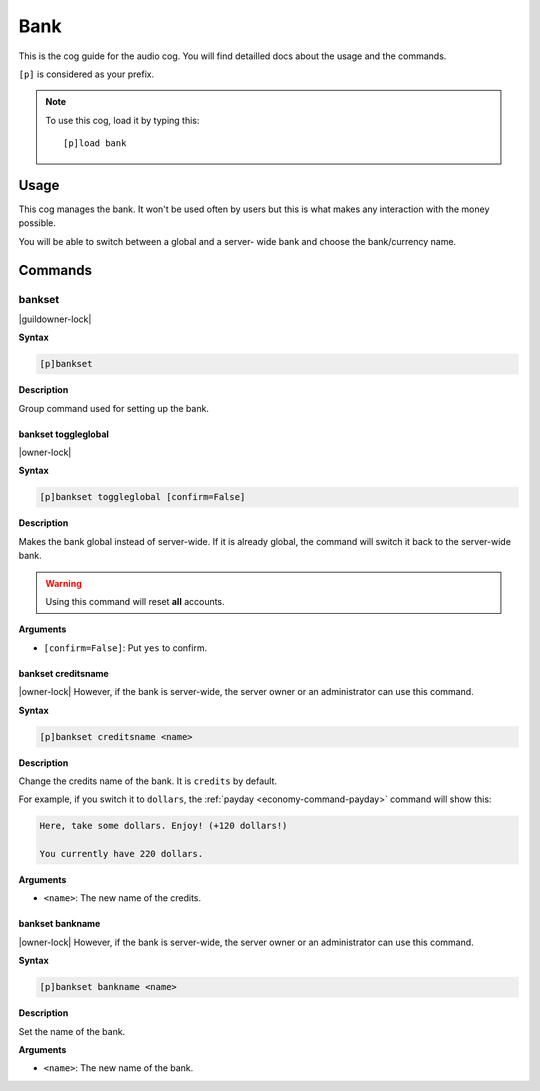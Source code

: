 .. _bank:

====
Bank
====

This is the cog guide for the audio cog. You will
find detailled docs about the usage and the commands.

``[p]`` is considered as your prefix.

.. note:: To use this cog, load it by typing this::

        [p]load bank

.. _bank-usage:

-----
Usage
-----

This cog manages the bank. It won't be used often by
users but this is what makes any interaction with the
money possible.

You will be able to switch between a global and a server-
wide bank and choose the bank/currency name.

.. _bank-commands:

--------
Commands
--------

.. _bank-command-bankset:

^^^^^^^
bankset
^^^^^^^

|guildowner-lock|

**Syntax**

.. code-block:: none

    [p]bankset

**Description**

Group command used for setting up the bank.

.. _bank-command-bankset-toggleglobal:

""""""""""""""""""""
bankset toggleglobal
""""""""""""""""""""

|owner-lock|

**Syntax**

.. code-block:: none

    [p]bankset toggleglobal [confirm=False]

**Description**

Makes the bank global instead of server-wide. If it
is already global, the command will switch it back
to the server-wide bank.

.. warning:: Using this command will reset **all** accounts.

**Arguments**

* ``[confirm=False]``: Put ``yes`` to confirm.

.. _bank-command-bankset-creditsname:

"""""""""""""""""""
bankset creditsname
"""""""""""""""""""

|owner-lock| However, if the bank is server-wide, the server owner
or an administrator can use this command.

**Syntax**

.. code-block:: none

    [p]bankset creditsname <name>

**Description**

Change the credits name of the bank. It is ``credits`` by default.

For example, if you switch it to ``dollars``, the :ref:`payday
<economy-command-payday>` command will show this:

.. code-block:: none

    Here, take some dollars. Enjoy! (+120 dollars!)

    You currently have 220 dollars.

**Arguments**

* ``<name>``: The new name of the credits.

.. _bank-command-bankset-bankname:

""""""""""""""""
bankset bankname
""""""""""""""""

|owner-lock| However, if the bank is server-wide, the server owner
or an administrator can use this command.

**Syntax**

.. code-block:: none

    [p]bankset bankname <name>

**Description**

Set the name of the bank.

**Arguments**

* ``<name>``: The new name of the bank.

